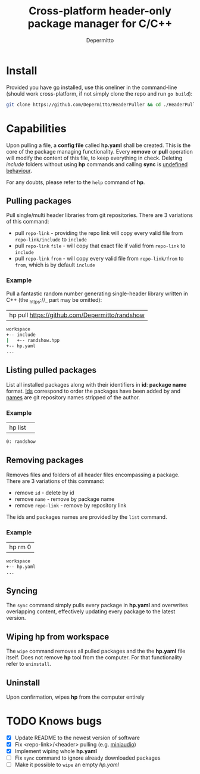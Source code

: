 #+title: Cross-platform header-only package manager for C/C++
#+Author: Depermitto

* Install
Provided you have [[https://go.dev/][go]] installed, use this oneliner in the command-line (should work cross-platform, if not simply clone the repo and run ~go build~):
#+begin_src bash
git clone https://github.com/Depermitto/HeaderPuller && cd ./HeaderPuller && go build -o $GOPATH/bin/hp
#+end_src

* Capabilities
Upon pulling a file, a *config file* called *hp.yaml* shall be created. This is the core of the package managing functionality. Every *remove* or *pull* operation will modify the content of this file, to keep everything in check. Deleting /include/ folders without using *hp* commands and calling *sync* is _undefined behaviour_.

For any doubts, please refer to the ~help~ command of *hp*.

** Pulling packages
Pull single/multi header libraries from git repositories. There are 3 variations of this command:
- pull ~repo-link~ - providing the repo link will copy every valid file from ~repo-link/include~ to ~include~
- pull ~repo-link~ ~file~ - will copy that exact file if valid from ~repo-link~ to ~include~
- pull ~repo-link~ ~from~ - will copy every valid file from ~repo-link/from~ to ~from~, which is by default ~include~

*** Example
Pull a fantastic random number generating single-header library written in C++ (the _https://_ part may be omitted):
| hp pull [[https://github.com/Depermitto/randshow]] |

#+begin_src bash
workspace
+-- include
|   +-- randshow.hpp
+-- hp.yaml
...
#+end_src

** Listing pulled packages
List all installed packages along with their identifiers in *id*: *package name* format. _Ids_ correspond to order the packages have been added by and _names_ are git repository names stripped of the author.

*** Example
| hp list | 

#+begin_src bash
0: randshow
#+end_src

** Removing packages
Removes files and folders of all header files encompassing a package. There are 3 variations of this command:
- remove ~id~ - delete by id
- remove ~name~ - remove by package name
- remove ~repo-link~ - remove by repository link

The ids and packages names are provided by the ~list~ command.

*** Example
| hp rm 0 |

#+begin_src bash
workspace
+-- hp.yaml
...
#+end_src

** Syncing
The ~sync~ command simply pulls every package in *hp.yaml* and overwrites overlapping content, effectively updating every package to the latest version.

** Wiping hp from workspace
The ~wipe~ command removes all pulled packages and the the *hp.yaml* file itself. Does not remove *hp* tool from the computer. For that functionality refer to ~uninstall~.

** Uninstall
Upon confirmation, wipes *hp* from the computer entirely

* TODO Knows bugs
- [X] Update README to the newest version of software
- [X] Fix <repo-link>/<header> pulling (e.g. [[https://github.com/mackron/miniaudio][miniaudio]])
- [X] Implement wiping whole *hp.yaml*
- [ ] Fix ~sync~ command to ignore already downloaded packages
- [ ] Make it possible to ~wipe~ an empty /hp.yaml/
